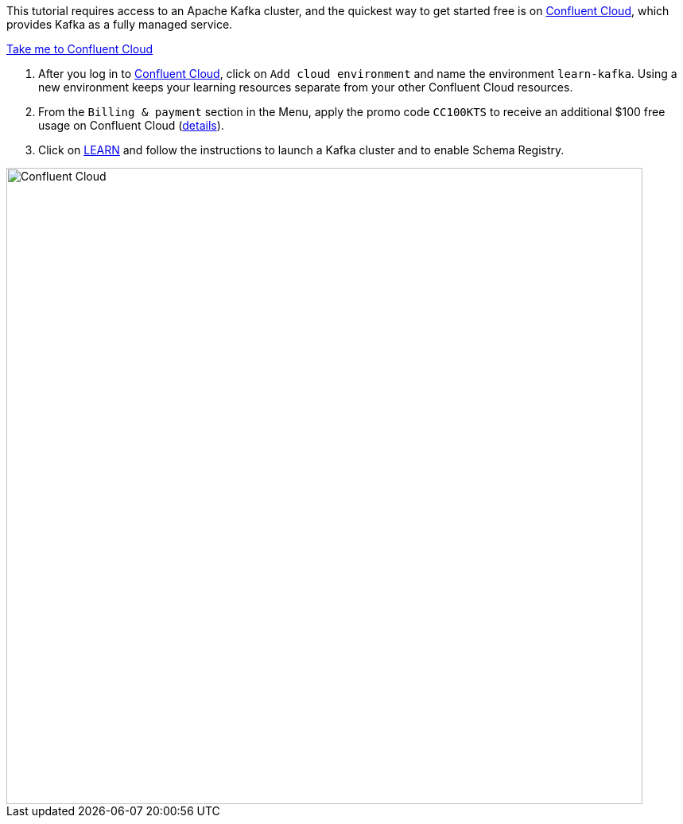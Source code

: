 This tutorial requires access to an Apache Kafka cluster, and the quickest way to get started free is on https://www.confluent.io/confluent-cloud/tryfree/[Confluent Cloud], which provides Kafka as a fully managed service.

+++++
<a href="https://www.confluent.io/confluent-cloud/tryfree/" class="btn-island">Take me to Confluent Cloud</a>
+++++

1. After you log in to https://www.confluent.io/confluent-cloud/tryfree/[Confluent Cloud], click on `Add cloud environment` and name the environment `learn-kafka`. Using a new environment keeps your learning resources separate from your other Confluent Cloud resources.

2. From the `Billing & payment` section in the Menu, apply the promo code `CC100KTS` to receive an additional $100 free usage on Confluent Cloud (https://www.confluent.io/confluent-cloud-promo-disclaimer[details]).

3. Click on https://confluent.cloud/learn[LEARN] and follow the instructions to launch a Kafka cluster and to enable Schema Registry.

+++++
<img src="{{ "/assets/img/ccloud-home.png" | relative_url }}" alt="Confluent Cloud" width=800 />
+++++
